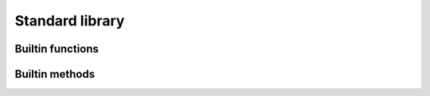Standard library
----------------

Builtin functions
^^^^^^^^^^^^^^^^^

.. function:: super_types

    Given a TypeDecl node, yields all the super types of the type

.. function:: get_symbols(package=())

    Given a module, return the symbols stored in it. If given no module, return the local symbols

.. function:: base_name(str)

    Given a string that represents a file name, returns the basename

.. function:: concat(lists)

    Given a list of lists, return a concatenated list

.. function:: prev_siblings

    Yields the siblings preceding the given node in the tree

.. function:: next_siblings

    Yields the siblings following the given node in the tree

.. function:: doc(obj)

    Given any object, return the documentation associated with it

.. function:: help(obj)

    Given any object, return formatted help for it

.. function:: reduce(indexable, fn, init)

    Given a collection, a reduction function, and an initial value reduce the result

.. function:: print(val, new_line=true)

    Built-in print function. Prints whatever is passed as an argument

.. function:: parent

    Yields the parents (ancestors) of the given node in the tree

.. function:: profile(obj)

    Given any object, if it is a callable, return its profile as text

.. function:: img(val)

    Return a string representation of an object

.. function:: unique(indexable)



.. function:: children

    Yields all the descendants of the given node in the tree

.. function:: pattern(string_pattern)

    Given a regex pattern string, create a pattern object

.. function:: get_builtin_methods_info()

    Return information about builtin methods

.. function:: units()

    Return an iterator on all units

Builtin methods
^^^^^^^^^^^^^^^

.. method:: Str.base_name ({params})

    Given a string that represents a file name, returns the basename

.. method:: Node.children_count ({params})

    Given a node, return the count of its children

.. method:: List.concat ({params})

    Given a list of lists, return a concatenated list

.. method:: Str.contains ({params})

    Search for `to_find` in the given string. Return whether a match is found. ``to_find`` can be either a pattern or a string

.. method:: Object.doc ({params})

    Given any object, return the documentation associated with it

.. method:: Node.dump ({params})

    Given an ast node, return a structured dump of the subtree

.. method:: Token.end_column ({params})

    Return the column end

.. method:: Token.end_line ({params})

    Return the line end

.. method:: Str.ends_with ({params})

    Given a string, returns whether it ends with the given suffix

.. method:: Str.find ({params})

    Search for `to_find` in the given string. Return position of the match, or -1 if no match. ``to_find`` can be either a pattern or a string

.. method:: Namespace.get_symbols ({params})

    Given a module, return the symbols stored in it. If given no module, return the local symbols

.. method:: Object.help ({params})

    Given any object, return formatted help for it

.. method:: Object.img ({params})

    Return a string representation of an object

.. method:: Str.is_lower_case ({params})

    Return whether the given string contains lower case characters only

.. method:: Str.is_mixed_case ({params})

    Return whether the given string is written in mixed case, that is, with only lower case characters except the first one and every character following an underscore

.. method:: Str.is_upper_case ({params})

    Return whether the given string contains upper case characters only

.. method:: Node.kind ({params})

    Return the kind of this node, as a string

.. method:: Analysis_unit.name ({params})

    Return the name of this unit

.. method:: Token.next ({params})

    Return the next token

.. method:: Str.pattern ({params})

    Given a regex pattern string, create a pattern object

.. method:: Token.previous ({params})

    Return the previous token

.. method:: Object.print ({params})

    Built-in print function. Prints whatever is passed as an argument

.. method:: Object.profile ({params})

    Given any object, if it is a callable, return its profile as text

.. method:: Object.reduce ({params})

    Given a collection, a reduction function, and an initial value reduce the result

.. method:: Analysis_unit.root ({params})

    Return the root for this unit

.. method:: Str.split ({params})

    Given a string, return an iterator on the words contained by str separated by separator

.. method:: Token.start_column ({params})

    Return the column start

.. method:: Token.start_line ({params})

    Return the line start

.. method:: Str.starts_with ({params})

    Given a string, returns whether it starts with the given prefix

.. method:: Str.substring ({params})

    Given a string and two indices (from and to), return the substring contained between indices from and to (both included)

.. method:: Node.text ({params})

    Given an ast node, return its text

.. method:: Object.to_list ({params})

    Transform an iterator into a list

.. method:: Str.to_lower_case ({params})

    Return the given string written with lower case characters only

.. method:: Node.tokens ({params})

    Given a node, return an iterator on its tokens

.. method:: Object.unique ({params})



.. method:: Token.unit ({params})

    Return the unit for this token
